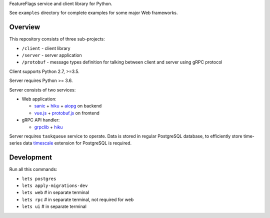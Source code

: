 FeatureFlags service and client library for Python.

See ``examples`` directory for complete examples for some major Web frameworks.

Overview
~~~~~~~~

This repository consists of three sub-projects:

- ``/client`` - client library
- ``/server`` - server application
- ``/protobuf`` - message types definition for talking between client and server
  using gRPC protocol

Client supports Python 2.7, >=3.5.

Server requires Python >= 3.6.

Server consists of two services:

- Web application:

  - sanic_ + hiku_ + aiopg_ on backend
  - `vue.js`_ + `protobuf.js`_ on frontend

- gRPC API handler:

  - grpclib_ + hiku_

Server requires ``taskqueue`` service to operate. Data is stored in regular
PostgreSQL database, to efficiently store time-series data timescale_ extension
for PostgreSQL is required.

Development
~~~~~~~~~~~

Run all this commands:

- ``lets postgres``
- ``lets apply-migrations-dev``
- ``lets web`` # in separate terminal
- ``lets rpc`` # in separate terminal, not required for web
- ``lets ui`` # in separate terminal

.. _sanic: https://github.com/channelcat/sanic/
.. _hiku: https://github.com/vmagamedov/hiku
.. _aiopg: https://github.com/aio-libs/aiopg
.. _vue.js: https://vuejs.org
.. _grpclib: https://github.com/vmagamedov/grpclib
.. _protobuf.js: https://github.com/dcodeIO/protobuf.js
.. _timescale: https://www.timescale.com
